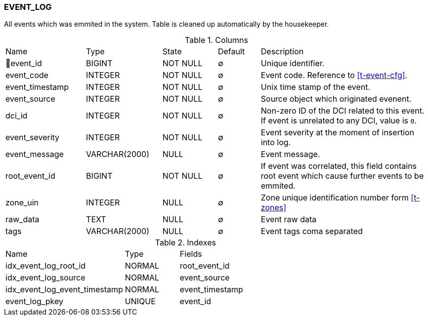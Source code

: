 [[t-event-log]]
=== EVENT_LOG

All events which was emmited in the system. Table is cleaned up automatically by the housekeeper.

.Columns
[cols="19,18,13,10,40a"]
|===
|Name|Type|State|Default|Description
|🔑event_id
|BIGINT
|NOT NULL
|∅
|Unique identifier.

|event_code
|INTEGER
|NOT NULL
|∅
|Event code. Reference to <<t-event-cfg>>.

|event_timestamp
|INTEGER
|NOT NULL
|∅
|Unix time stamp of the event.

|event_source
|INTEGER
|NOT NULL
|∅
|Source object which originated evenent.

|dci_id
|INTEGER
|NOT NULL
|∅
|Non-zero ID of the DCI related to this event. If event is unrelated to any DCI, value is `0`.

|event_severity
|INTEGER
|NOT NULL
|∅
|Event severity at the moment of insertion into log.

|event_message
|VARCHAR(2000)
|NULL
|∅
|Event message.

|root_event_id
|BIGINT
|NOT NULL
|∅
|If event was correlated, this field contains root event which cause further events to be emmited.

|zone_uin
|INTEGER
|NULL
|∅
|Zone unique identification number form <<t-zones>>

|raw_data
|TEXT
|NULL
|∅
|Event raw data

|tags
|VARCHAR(2000)
|NULL
|∅
|Event tags coma separated
|===

.Indexes
[cols="33,15,52a"]
|===
|Name|Type|Fields
|idx_event_log_root_id
|NORMAL
|root_event_id

|idx_event_log_source
|NORMAL
|event_source

|idx_event_log_event_timestamp
|NORMAL
|event_timestamp

|event_log_pkey
|UNIQUE
|event_id

|===
